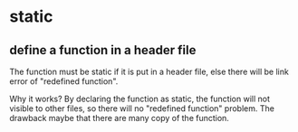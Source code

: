 * static
** define a function in a header file
   The function must be static if it is put in a header file, else there will be link error of "redefined function".

   Why it works? By declaring the function as static, the function will not visible to other files, so there will no "redefined function" problem. The drawback maybe that there are many copy of the function.